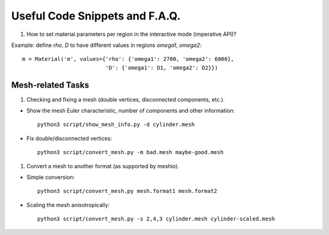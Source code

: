 Useful Code Snippets and F.A.Q.
-------------------------------

#. How to set material parameters per region in the interactive mode
   (imperative API)?

Example: define `rho`, `D` to have different values in regions `omega1`,
`omega2`::

  m = Material('m', values={'rho': {'omega1': 2700, 'omega2': 6000},
                            'D': {'omega1': D1, 'omega2': D2}})

Mesh-related Tasks
^^^^^^^^^^^^^^^^^^

#. Checking and fixing a mesh (double vertices, disconnected components, etc.).

- Show the mesh Euler characteristic, number of components and other
  information::

    python3 script/show_mesh_info.py -d cylinder.mesh

- Fix double/disconnected vertices::

    python3 script/convert_mesh.py -m bad.mesh maybe-good.mesh

#. Convert a mesh to another format (as supported by meshio).

- Simple conversion::

    python3 script/convert_mesh.py mesh.format1 mesh.format2

- Scaling the mesh anisotropically::

    python3 script/convert_mesh.py -s 2,4,3 cylinder.mesh cylinder-scaled.mesh
